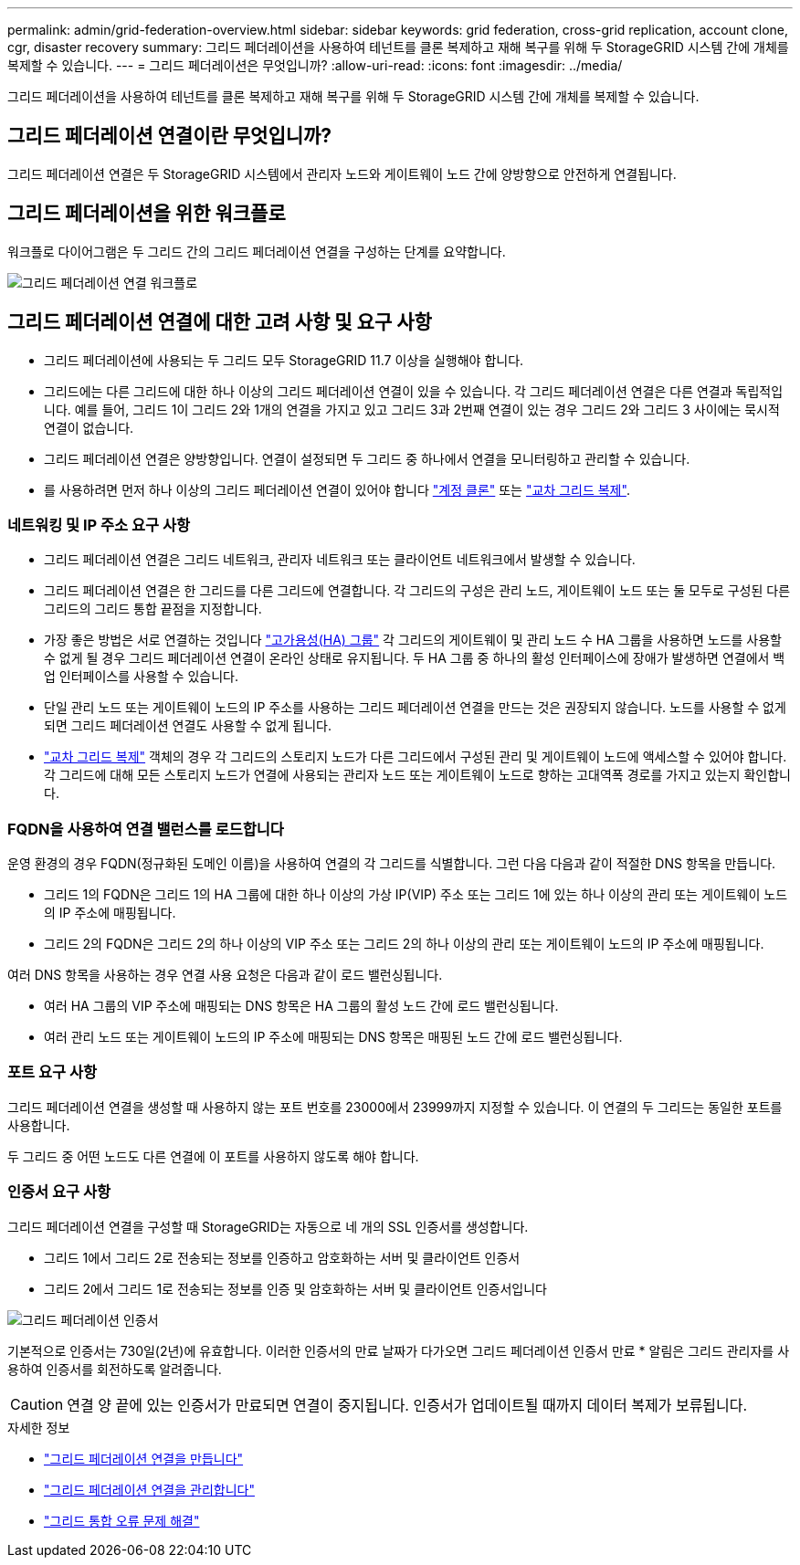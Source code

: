 ---
permalink: admin/grid-federation-overview.html 
sidebar: sidebar 
keywords: grid federation, cross-grid replication, account clone, cgr, disaster recovery 
summary: 그리드 페더레이션을 사용하여 테넌트를 클론 복제하고 재해 복구를 위해 두 StorageGRID 시스템 간에 개체를 복제할 수 있습니다. 
---
= 그리드 페더레이션은 무엇입니까?
:allow-uri-read: 
:icons: font
:imagesdir: ../media/


[role="lead"]
그리드 페더레이션을 사용하여 테넌트를 클론 복제하고 재해 복구를 위해 두 StorageGRID 시스템 간에 개체를 복제할 수 있습니다.



== 그리드 페더레이션 연결이란 무엇입니까?

그리드 페더레이션 연결은 두 StorageGRID 시스템에서 관리자 노드와 게이트웨이 노드 간에 양방향으로 안전하게 연결됩니다.



== 그리드 페더레이션을 위한 워크플로

워크플로 다이어그램은 두 그리드 간의 그리드 페더레이션 연결을 구성하는 단계를 요약합니다.

image::../media/grid-federation-workflow.png[그리드 페더레이션 연결 워크플로]



== 그리드 페더레이션 연결에 대한 고려 사항 및 요구 사항

* 그리드 페더레이션에 사용되는 두 그리드 모두 StorageGRID 11.7 이상을 실행해야 합니다.
* 그리드에는 다른 그리드에 대한 하나 이상의 그리드 페더레이션 연결이 있을 수 있습니다. 각 그리드 페더레이션 연결은 다른 연결과 독립적입니다. 예를 들어, 그리드 1이 그리드 2와 1개의 연결을 가지고 있고 그리드 3과 2번째 연결이 있는 경우 그리드 2와 그리드 3 사이에는 묵시적 연결이 없습니다.
* 그리드 페더레이션 연결은 양방향입니다. 연결이 설정되면 두 그리드 중 하나에서 연결을 모니터링하고 관리할 수 있습니다.
* 를 사용하려면 먼저 하나 이상의 그리드 페더레이션 연결이 있어야 합니다 link:grid-federation-what-is-account-clone.html["계정 클론"] 또는 link:grid-federation-what-is-cross-grid-replication.html["교차 그리드 복제"].




=== 네트워킹 및 IP 주소 요구 사항

* 그리드 페더레이션 연결은 그리드 네트워크, 관리자 네트워크 또는 클라이언트 네트워크에서 발생할 수 있습니다.
* 그리드 페더레이션 연결은 한 그리드를 다른 그리드에 연결합니다. 각 그리드의 구성은 관리 노드, 게이트웨이 노드 또는 둘 모두로 구성된 다른 그리드의 그리드 통합 끝점을 지정합니다.
* 가장 좋은 방법은 서로 연결하는 것입니다 link:managing-high-availability-groups.html["고가용성(HA) 그룹"] 각 그리드의 게이트웨이 및 관리 노드 수 HA 그룹을 사용하면 노드를 사용할 수 없게 될 경우 그리드 페더레이션 연결이 온라인 상태로 유지됩니다. 두 HA 그룹 중 하나의 활성 인터페이스에 장애가 발생하면 연결에서 백업 인터페이스를 사용할 수 있습니다.
* 단일 관리 노드 또는 게이트웨이 노드의 IP 주소를 사용하는 그리드 페더레이션 연결을 만드는 것은 권장되지 않습니다. 노드를 사용할 수 없게 되면 그리드 페더레이션 연결도 사용할 수 없게 됩니다.
* link:grid-federation-what-is-cross-grid-replication.html["교차 그리드 복제"] 객체의 경우 각 그리드의 스토리지 노드가 다른 그리드에서 구성된 관리 및 게이트웨이 노드에 액세스할 수 있어야 합니다. 각 그리드에 대해 모든 스토리지 노드가 연결에 사용되는 관리자 노드 또는 게이트웨이 노드로 향하는 고대역폭 경로를 가지고 있는지 확인합니다.




=== FQDN을 사용하여 연결 밸런스를 로드합니다

운영 환경의 경우 FQDN(정규화된 도메인 이름)을 사용하여 연결의 각 그리드를 식별합니다. 그런 다음 다음과 같이 적절한 DNS 항목을 만듭니다.

* 그리드 1의 FQDN은 그리드 1의 HA 그룹에 대한 하나 이상의 가상 IP(VIP) 주소 또는 그리드 1에 있는 하나 이상의 관리 또는 게이트웨이 노드의 IP 주소에 매핑됩니다.
* 그리드 2의 FQDN은 그리드 2의 하나 이상의 VIP 주소 또는 그리드 2의 하나 이상의 관리 또는 게이트웨이 노드의 IP 주소에 매핑됩니다.


여러 DNS 항목을 사용하는 경우 연결 사용 요청은 다음과 같이 로드 밸런싱됩니다.

* 여러 HA 그룹의 VIP 주소에 매핑되는 DNS 항목은 HA 그룹의 활성 노드 간에 로드 밸런싱됩니다.
* 여러 관리 노드 또는 게이트웨이 노드의 IP 주소에 매핑되는 DNS 항목은 매핑된 노드 간에 로드 밸런싱됩니다.




=== 포트 요구 사항

그리드 페더레이션 연결을 생성할 때 사용하지 않는 포트 번호를 23000에서 23999까지 지정할 수 있습니다. 이 연결의 두 그리드는 동일한 포트를 사용합니다.

두 그리드 중 어떤 노드도 다른 연결에 이 포트를 사용하지 않도록 해야 합니다.



=== 인증서 요구 사항

그리드 페더레이션 연결을 구성할 때 StorageGRID는 자동으로 네 개의 SSL 인증서를 생성합니다.

* 그리드 1에서 그리드 2로 전송되는 정보를 인증하고 암호화하는 서버 및 클라이언트 인증서
* 그리드 2에서 그리드 1로 전송되는 정보를 인증 및 암호화하는 서버 및 클라이언트 인증서입니다


image::../media/grid-federation-certificates.png[그리드 페더레이션 인증서]

기본적으로 인증서는 730일(2년)에 유효합니다. 이러한 인증서의 만료 날짜가 다가오면
그리드 페더레이션 인증서 만료 * 알림은 그리드 관리자를 사용하여 인증서를 회전하도록 알려줍니다.


CAUTION: 연결 양 끝에 있는 인증서가 만료되면 연결이 중지됩니다. 인증서가 업데이트될 때까지 데이터 복제가 보류됩니다.

.자세한 정보
* link:grid-federation-create-connection.html["그리드 페더레이션 연결을 만듭니다"]
* link:grid-federation-manage-connection.html["그리드 페더레이션 연결을 관리합니다"]
* link:grid-federation-troubleshoot.html["그리드 통합 오류 문제 해결"]

